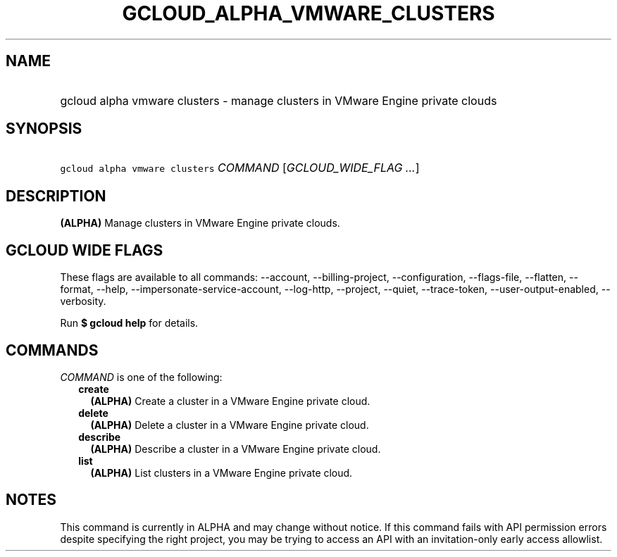 
.TH "GCLOUD_ALPHA_VMWARE_CLUSTERS" 1



.SH "NAME"
.HP
gcloud alpha vmware clusters \- manage clusters in VMware Engine private clouds



.SH "SYNOPSIS"
.HP
\f5gcloud alpha vmware clusters\fR \fICOMMAND\fR [\fIGCLOUD_WIDE_FLAG\ ...\fR]



.SH "DESCRIPTION"

\fB(ALPHA)\fR Manage clusters in VMware Engine private clouds.



.SH "GCLOUD WIDE FLAGS"

These flags are available to all commands: \-\-account, \-\-billing\-project,
\-\-configuration, \-\-flags\-file, \-\-flatten, \-\-format, \-\-help,
\-\-impersonate\-service\-account, \-\-log\-http, \-\-project, \-\-quiet,
\-\-trace\-token, \-\-user\-output\-enabled, \-\-verbosity.

Run \fB$ gcloud help\fR for details.



.SH "COMMANDS"

\f5\fICOMMAND\fR\fR is one of the following:

.RS 2m
.TP 2m
\fBcreate\fR
\fB(ALPHA)\fR Create a cluster in a VMware Engine private cloud.

.TP 2m
\fBdelete\fR
\fB(ALPHA)\fR Delete a cluster in a VMware Engine private cloud.

.TP 2m
\fBdescribe\fR
\fB(ALPHA)\fR Describe a cluster in a VMware Engine private cloud.

.TP 2m
\fBlist\fR
\fB(ALPHA)\fR List clusters in a VMware Engine private cloud.


.RE
.sp

.SH "NOTES"

This command is currently in ALPHA and may change without notice. If this
command fails with API permission errors despite specifying the right project,
you may be trying to access an API with an invitation\-only early access
allowlist.

